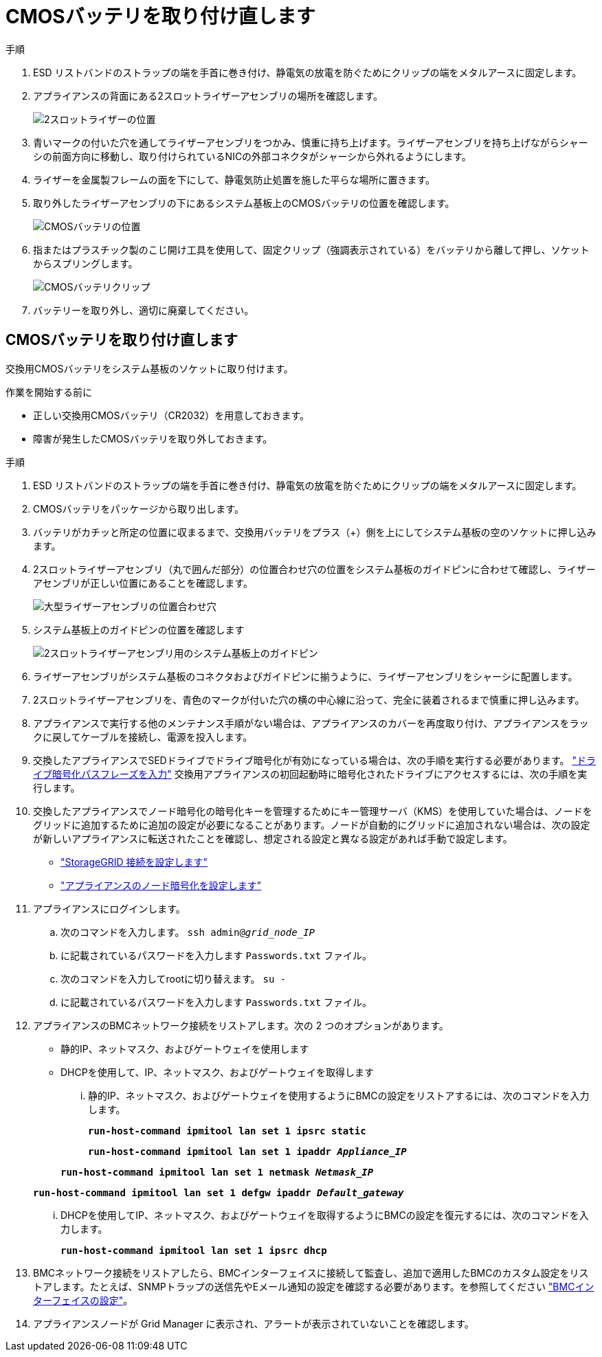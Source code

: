 = CMOSバッテリを取り付け直します
:allow-uri-read: 


.手順
. ESD リストバンドのストラップの端を手首に巻き付け、静電気の放電を防ぐためにクリップの端をメタルアースに固定します。
. アプライアンスの背面にある2スロットライザーアセンブリの場所を確認します。
+
image::../media/SGF6112-two-slot-riser-position.png[2スロットライザーの位置]

. 青いマークの付いた穴を通してライザーアセンブリをつかみ、慎重に持ち上げます。ライザーアセンブリを持ち上げながらシャーシの前面方向に移動し、取り付けられているNICの外部コネクタがシャーシから外れるようにします。
. ライザーを金属製フレームの面を下にして、静電気防止処置を施した平らな場所に置きます。
. 取り外したライザーアセンブリの下にあるシステム基板上のCMOSバッテリの位置を確認します。
+
image::../media/SGF6112-cmos-position.png[CMOSバッテリの位置]

. 指またはプラスチック製のこじ開け工具を使用して、固定クリップ（強調表示されている）をバッテリから離して押し、ソケットからスプリングします。
+
image::../media/SGF6112-battery-cmos.png[CMOSバッテリクリップ]

. バッテリーを取り外し、適切に廃棄してください。




== CMOSバッテリを取り付け直します

交換用CMOSバッテリをシステム基板のソケットに取り付けます。

.作業を開始する前に
* 正しい交換用CMOSバッテリ（CR2032）を用意しておきます。
* 障害が発生したCMOSバッテリを取り外しておきます。


.手順
. ESD リストバンドのストラップの端を手首に巻き付け、静電気の放電を防ぐためにクリップの端をメタルアースに固定します。
. CMOSバッテリをパッケージから取り出します。
. バッテリがカチッと所定の位置に収まるまで、交換用バッテリをプラス（+）側を上にしてシステム基板の空のソケットに押し込みます。
. 2スロットライザーアセンブリ（丸で囲んだ部分）の位置合わせ穴の位置をシステム基板のガイドピンに合わせて確認し、ライザーアセンブリが正しい位置にあることを確認します。
+
image::../media/sgf6112_two-slot-riser_alignment_hole.png[大型ライザーアセンブリの位置合わせ穴]

. システム基板上のガイドピンの位置を確認します
+
image::../media/sgf6112_two-slot-riser_guide-pin.png[2スロットライザーアセンブリ用のシステム基板上のガイドピン]

. ライザーアセンブリがシステム基板のコネクタおよびガイドピンに揃うように、ライザーアセンブリをシャーシに配置します。
. 2スロットライザーアセンブリを、青色のマークが付いた穴の横の中心線に沿って、完全に装着されるまで慎重に押し込みます。
. アプライアンスで実行する他のメンテナンス手順がない場合は、アプライアンスのカバーを再度取り付け、アプライアンスをラックに戻してケーブルを接続し、電源を投入します。
. 交換したアプライアンスでSEDドライブでドライブ暗号化が有効になっている場合は、次の手順を実行する必要があります。 link:../installconfig/optional-enabling-node-encryption.html#access-an-encrypted-drive["ドライブ暗号化パスフレーズを入力"] 交換用アプライアンスの初回起動時に暗号化されたドライブにアクセスするには、次の手順を実行します。
. 交換したアプライアンスでノード暗号化の暗号化キーを管理するためにキー管理サーバ（KMS）を使用していた場合は、ノードをグリッドに追加するために追加の設定が必要になることがあります。ノードが自動的にグリッドに追加されない場合は、次の設定が新しいアプライアンスに転送されたことを確認し、想定される設定と異なる設定があれば手動で設定します。
+
** link:../installconfig/accessing-storagegrid-appliance-installer.html["StorageGRID 接続を設定します"]
** https://docs.netapp.com/us-en/storagegrid/admin/kms-overview-of-kms-and-appliance-configuration.html#set-up-the-appliance["アプライアンスのノード暗号化を設定します"^]


. アプライアンスにログインします。
+
.. 次のコマンドを入力します。 `ssh admin@_grid_node_IP_`
.. に記載されているパスワードを入力します `Passwords.txt` ファイル。
.. 次のコマンドを入力してrootに切り替えます。 `su -`
.. に記載されているパスワードを入力します `Passwords.txt` ファイル。


. アプライアンスのBMCネットワーク接続をリストアします。次の 2 つのオプションがあります。
+
** 静的IP、ネットマスク、およびゲートウェイを使用します
** DHCPを使用して、IP、ネットマスク、およびゲートウェイを取得します
+
... 静的IP、ネットマスク、およびゲートウェイを使用するようにBMCの設定をリストアするには、次のコマンドを入力します。
+
`*run-host-command ipmitool lan set 1 ipsrc static*`

+
`*run-host-command ipmitool lan set 1 ipaddr _Appliance_IP_*`

+
`*run-host-command ipmitool lan set 1 netmask _Netmask_IP_*`

+
`*run-host-command ipmitool lan set 1 defgw ipaddr _Default_gateway_*`

... DHCPを使用してIP、ネットマスク、およびゲートウェイを取得するようにBMCの設定を復元するには、次のコマンドを入力します。
+
`*run-host-command ipmitool lan set 1 ipsrc dhcp*`





. BMCネットワーク接続をリストアしたら、BMCインターフェイスに接続して監査し、追加で適用したBMCのカスタム設定をリストアします。たとえば、SNMPトラップの送信先やEメール通知の設定を確認する必要があります。を参照してください link:../installconfig/configuring-bmc-interface.html["BMCインターフェイスの設定"]。
. アプライアンスノードが Grid Manager に表示され、アラートが表示されていないことを確認します。

